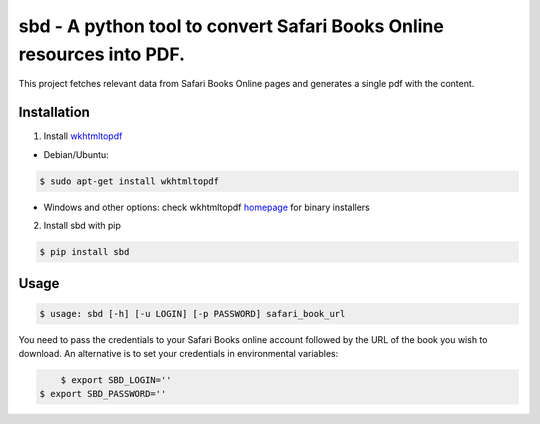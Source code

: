 sbd - A python tool to convert Safari Books Online resources into PDF.
==================================

This project fetches relevant data from Safari Books Online pages and generates a single pdf with the content.

Installation
------------

1. Install `wkhtmltopdf`_

* Debian/Ubuntu:

.. code-block:: bash

	$ sudo apt-get install wkhtmltopdf

* Windows and other options: check wkhtmltopdf `homepage <http://wkhtmltopdf.org/>`_ for binary installers

.. _wkhtmltopdf: http://wkhtmltopdf.org/

2. Install sbd with pip

.. code-block:: bash

	$ pip install sbd

Usage
-----
.. code-block:: bash

	$ usage: sbd [-h] [-u LOGIN] [-p PASSWORD] safari_book_url

You need to pass the credentials to your Safari Books online account followed by the URL of the book you wish to download. An alternative is to set your credentials in environmental variables:

.. code-block:: bash

	$ export SBD_LOGIN=''
    $ export SBD_PASSWORD=''
